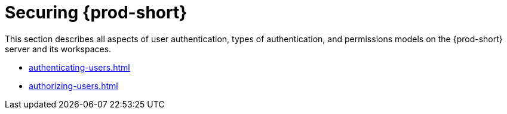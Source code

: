 

:parent-context-of-securing-che: {context}

[id="securing-{prod-id-short}_{context}"]
= Securing {prod-short}

:context: securing-{prod-id-short}

This section describes all aspects of user authentication, types of authentication, and permissions models on the {prod-short} server and its workspaces.

* xref:authenticating-users.adoc[]

* xref:authorizing-users.adoc[]

:context: {parent-context-of-securing-che}

